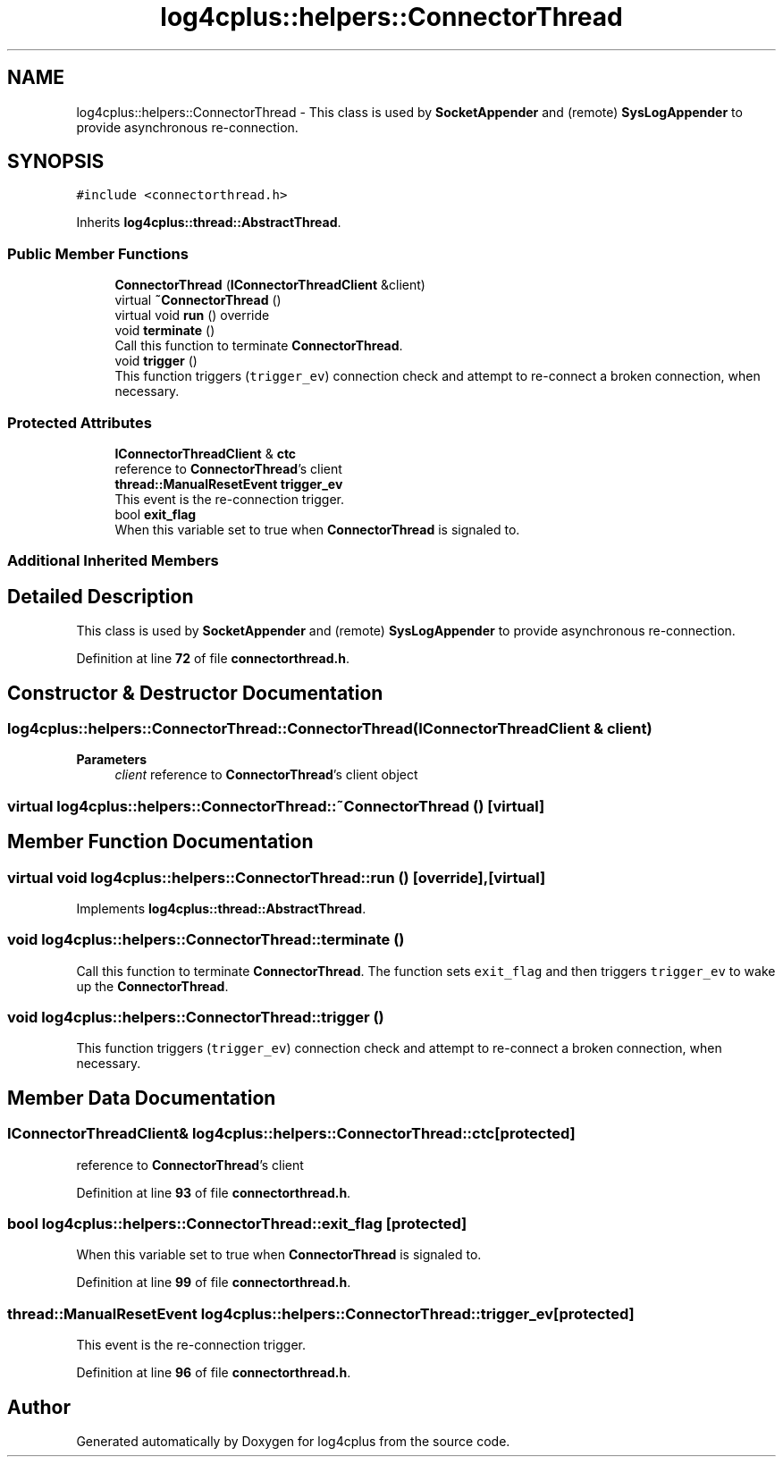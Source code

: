 .TH "log4cplus::helpers::ConnectorThread" 3 "Fri Sep 20 2024" "Version 3.0.0" "log4cplus" \" -*- nroff -*-
.ad l
.nh
.SH NAME
log4cplus::helpers::ConnectorThread \- This class is used by \fBSocketAppender\fP and (remote) \fBSysLogAppender\fP to provide asynchronous re-connection\&.  

.SH SYNOPSIS
.br
.PP
.PP
\fC#include <connectorthread\&.h>\fP
.PP
Inherits \fBlog4cplus::thread::AbstractThread\fP\&.
.SS "Public Member Functions"

.in +1c
.ti -1c
.RI "\fBConnectorThread\fP (\fBIConnectorThreadClient\fP &client)"
.br
.ti -1c
.RI "virtual \fB~ConnectorThread\fP ()"
.br
.ti -1c
.RI "virtual void \fBrun\fP () override"
.br
.ti -1c
.RI "void \fBterminate\fP ()"
.br
.RI "Call this function to terminate \fBConnectorThread\fP\&. "
.ti -1c
.RI "void \fBtrigger\fP ()"
.br
.RI "This function triggers (\fCtrigger_ev\fP) connection check and attempt to re-connect a broken connection, when necessary\&. "
.in -1c
.SS "Protected Attributes"

.in +1c
.ti -1c
.RI "\fBIConnectorThreadClient\fP & \fBctc\fP"
.br
.RI "reference to \fBConnectorThread\fP's client "
.ti -1c
.RI "\fBthread::ManualResetEvent\fP \fBtrigger_ev\fP"
.br
.RI "This event is the re-connection trigger\&. "
.ti -1c
.RI "bool \fBexit_flag\fP"
.br
.RI "When this variable set to true when \fBConnectorThread\fP is signaled to\&. "
.in -1c
.SS "Additional Inherited Members"
.SH "Detailed Description"
.PP 
This class is used by \fBSocketAppender\fP and (remote) \fBSysLogAppender\fP to provide asynchronous re-connection\&. 
.PP
Definition at line \fB72\fP of file \fBconnectorthread\&.h\fP\&.
.SH "Constructor & Destructor Documentation"
.PP 
.SS "log4cplus::helpers::ConnectorThread::ConnectorThread (\fBIConnectorThreadClient\fP & client)"

.PP
\fBParameters\fP
.RS 4
\fIclient\fP reference to \fBConnectorThread\fP's client object 
.RE
.PP

.SS "virtual log4cplus::helpers::ConnectorThread::~ConnectorThread ()\fC [virtual]\fP"

.SH "Member Function Documentation"
.PP 
.SS "virtual void log4cplus::helpers::ConnectorThread::run ()\fC [override]\fP, \fC [virtual]\fP"

.PP
Implements \fBlog4cplus::thread::AbstractThread\fP\&.
.SS "void log4cplus::helpers::ConnectorThread::terminate ()"

.PP
Call this function to terminate \fBConnectorThread\fP\&. The function sets \fCexit_flag\fP and then triggers \fCtrigger_ev\fP to wake up the \fBConnectorThread\fP\&. 
.SS "void log4cplus::helpers::ConnectorThread::trigger ()"

.PP
This function triggers (\fCtrigger_ev\fP) connection check and attempt to re-connect a broken connection, when necessary\&. 
.SH "Member Data Documentation"
.PP 
.SS "\fBIConnectorThreadClient\fP& log4cplus::helpers::ConnectorThread::ctc\fC [protected]\fP"

.PP
reference to \fBConnectorThread\fP's client 
.PP
Definition at line \fB93\fP of file \fBconnectorthread\&.h\fP\&.
.SS "bool log4cplus::helpers::ConnectorThread::exit_flag\fC [protected]\fP"

.PP
When this variable set to true when \fBConnectorThread\fP is signaled to\&. 
.PP
Definition at line \fB99\fP of file \fBconnectorthread\&.h\fP\&.
.SS "\fBthread::ManualResetEvent\fP log4cplus::helpers::ConnectorThread::trigger_ev\fC [protected]\fP"

.PP
This event is the re-connection trigger\&. 
.PP
Definition at line \fB96\fP of file \fBconnectorthread\&.h\fP\&.

.SH "Author"
.PP 
Generated automatically by Doxygen for log4cplus from the source code\&.
